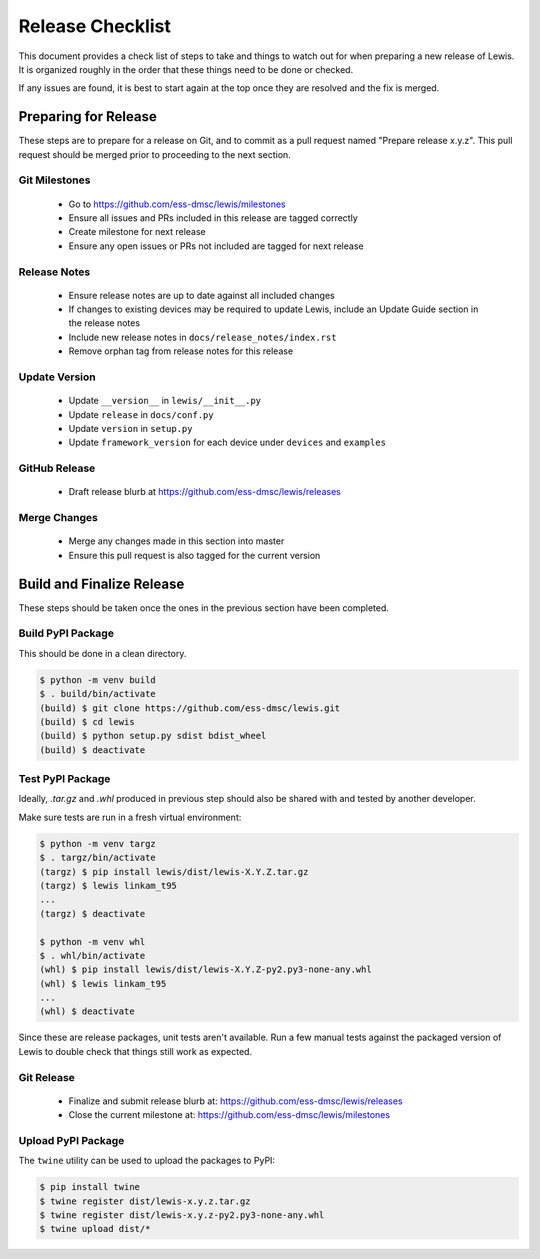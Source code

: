 Release Checklist
=================

This document provides a check list of steps to take and things to watch out
for when preparing a new release of Lewis. It is organized roughly in the order
that these things need to be done or checked.

If any issues are found, it is best to start again at the top once they are
resolved and the fix is merged.


Preparing for Release
~~~~~~~~~~~~~~~~~~~~~

These steps are to prepare for a release on Git, and to commit as a pull
request named "Prepare release x.y.z". This pull request should be merged
prior to proceeding to the next section.

Git Milestones
--------------

 - Go to https://github.com/ess-dmsc/lewis/milestones
 - Ensure all issues and PRs included in this release are tagged correctly
 - Create milestone for next release
 - Ensure any open issues or PRs not included are tagged for next release


Release Notes
-------------

 - Ensure release notes are up to date against all included changes
 - If changes to existing devices may be required to update Lewis, include an
   Update Guide section in the release notes
 - Include new release notes in ``docs/release_notes/index.rst``
 - Remove orphan tag from release notes for this release


Update Version
--------------

 - Update ``__version__`` in ``lewis/__init__.py``
 - Update ``release`` in ``docs/conf.py``
 - Update ``version`` in ``setup.py``
 - Update ``framework_version`` for each device under ``devices`` and ``examples``


GitHub Release
--------------

 - Draft release blurb at https://github.com/ess-dmsc/lewis/releases


Merge Changes
-------------

 - Merge any changes made in this section into master
 - Ensure this pull request is also tagged for the current version


Build and Finalize Release
~~~~~~~~~~~~~~~~~~~~~~~~~~

These steps should be taken once the ones in the previous section have been
completed.

Build PyPI Package
------------------

This should be done in a clean directory.

.. code-block:: bash

   $ python -m venv build
   $ . build/bin/activate
   (build) $ git clone https://github.com/ess-dmsc/lewis.git
   (build) $ cd lewis
   (build) $ python setup.py sdist bdist_wheel
   (build) $ deactivate


Test PyPI Package
-----------------

Ideally, `.tar.gz` and `.whl` produced in previous step should also be shared
with and tested by another developer.

Make sure tests are run in a fresh virtual environment:

.. code-block:: bash

   $ python -m venv targz
   $ . targz/bin/activate
   (targz) $ pip install lewis/dist/lewis-X.Y.Z.tar.gz
   (targz) $ lewis linkam_t95
   ...
   (targz) $ deactivate

   $ python -m venv whl
   $ . whl/bin/activate
   (whl) $ pip install lewis/dist/lewis-X.Y.Z-py2.py3-none-any.whl
   (whl) $ lewis linkam_t95
   ...
   (whl) $ deactivate

Since these are release packages, unit tests aren't available. Run a few manual
tests against the packaged version of Lewis to double check that things still
work as expected.


Git Release
-----------

 - Finalize and submit release blurb at:
   https://github.com/ess-dmsc/lewis/releases
 - Close the current milestone at:
   https://github.com/ess-dmsc/lewis/milestones


Upload PyPI Package
-------------------

The ``twine`` utility can be used to upload the packages to PyPI:

.. code-block:: bash

   $ pip install twine
   $ twine register dist/lewis-x.y.z.tar.gz
   $ twine register dist/lewis-x.y.z-py2.py3-none-any.whl
   $ twine upload dist/*
